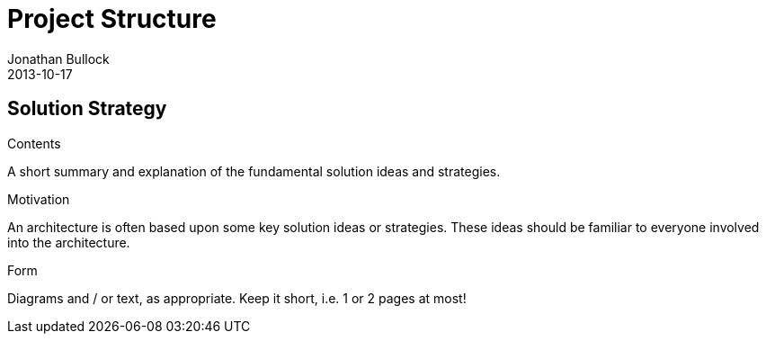 = Project Structure
Jonathan Bullock
2013-10-17
:jbake-type: page
:jbake-tags: documentation, manual
:jbake-status: published

[[section-solution-strategy]]
== Solution Strategy


[role="arc42help"]
****
.Contents
A short summary and explanation of the fundamental solution ideas and strategies.

.Motivation
An architecture is often based upon some key solution ideas or strategies. These ideas should be familiar to everyone involved into the architecture.

.Form
Diagrams and / or text, as appropriate. Keep it short, i.e. 1 or 2 pages at most!

****
